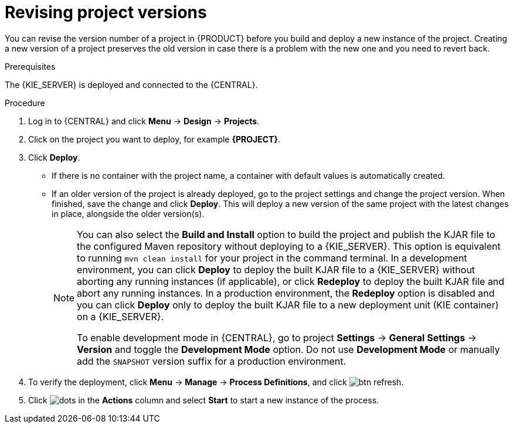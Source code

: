 [id='revise-project-ver']

= Revising project versions

You can revise the version number of a project in {PRODUCT} before you build and deploy a new instance of the project. Creating a new version of a project preserves the old version in case there is a problem with the new one and you need to revert back.

.Prerequisites
The {KIE_SERVER} is deployed and connected to the {CENTRAL}.

.Procedure
. Log in to {CENTRAL} and click *Menu* -> *Design* -> *Projects*.
. Click on the project you want to deploy, for example *{PROJECT}*.
. Click *Deploy*.
+
* If there is no container with the project name, a container with default values is automatically created.
* If an older version of the project is already deployed, go to the project settings and change the project version. When finished, save the change and click *Deploy*. This will deploy a new version of the same project with the latest changes in place, alongside the older version(s).
+
[NOTE]
====
You can also select the *Build and Install* option to build the project and publish the KJAR file to the configured Maven repository without deploying to a {KIE_SERVER}. This option is equivalent to running `mvn clean install` for your project in the command terminal. In a development environment, you can click *Deploy* to deploy the built KJAR file to a {KIE_SERVER} without aborting any running instances (if applicable), or click *Redeploy* to deploy the built KJAR file and abort any running instances. In a production environment, the *Redeploy* option is disabled and you can click *Deploy* only to deploy the built KJAR file to a new deployment unit (KIE container) on a {KIE_SERVER}.

To enable development mode in {CENTRAL}, go to project *Settings* -> *General Settings* -> *Version* and toggle the *Development Mode* option. Do not use *Development Mode* or manually add the `SNAPSHOT` version suffix for a production environment.
====

. To verify the deployment, click *Menu* -> *Manage* -> *Process Definitions*, and click image:getting-started/btn_refresh.png[].
. Click image:project-data/dots.png[] in the *Actions* column and select *Start* to start a new instance of the process.
